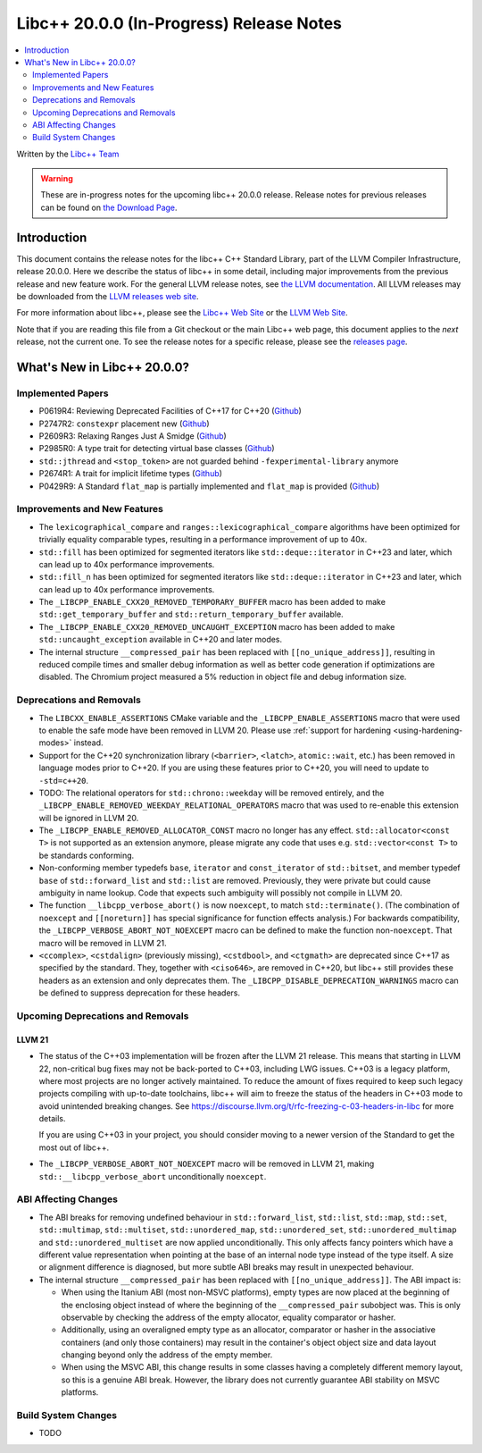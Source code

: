 ===========================================
Libc++ 20.0.0 (In-Progress) Release Notes
===========================================

.. contents::
   :local:
   :depth: 2

Written by the `Libc++ Team <https://libcxx.llvm.org>`_

.. warning::

   These are in-progress notes for the upcoming libc++ 20.0.0 release.
   Release notes for previous releases can be found on
   `the Download Page <https://releases.llvm.org/download.html>`_.

Introduction
============

This document contains the release notes for the libc++ C++ Standard Library,
part of the LLVM Compiler Infrastructure, release 20.0.0. Here we describe the
status of libc++ in some detail, including major improvements from the previous
release and new feature work. For the general LLVM release notes, see `the LLVM
documentation <https://llvm.org/docs/ReleaseNotes.html>`_. All LLVM releases may
be downloaded from the `LLVM releases web site <https://llvm.org/releases/>`_.

For more information about libc++, please see the `Libc++ Web Site
<https://libcxx.llvm.org>`_ or the `LLVM Web Site <https://llvm.org>`_.

Note that if you are reading this file from a Git checkout or the
main Libc++ web page, this document applies to the *next* release, not
the current one. To see the release notes for a specific release, please
see the `releases page <https://llvm.org/releases/>`_.

What's New in Libc++ 20.0.0?
==============================

Implemented Papers
------------------

- P0619R4: Reviewing Deprecated Facilities of C++17 for C++20 (`Github <https://github.com/llvm/llvm-project/issues/99985>`__)
- P2747R2: ``constexpr`` placement new (`Github <https://github.com/llvm/llvm-project/issues/105427>`__)
- P2609R3: Relaxing Ranges Just A Smidge (`Github <https://github.com/llvm/llvm-project/issues/105253>`__)
- P2985R0: A type trait for detecting virtual base classes (`Github <https://github.com/llvm/llvm-project/issues/105432>`__)
- ``std::jthread`` and ``<stop_token>`` are not guarded behind ``-fexperimental-library`` anymore
- P2674R1: A trait for implicit lifetime types (`Github <https://github.com/llvm/llvm-project/issues/105259>`__)
- P0429R9: A Standard ``flat_map`` is partially implemented and ``flat_map`` is provided (`Github <https://github.com/llvm/llvm-project/issues/105190>`__)

Improvements and New Features
-----------------------------

- The ``lexicographical_compare`` and ``ranges::lexicographical_compare`` algorithms have been optimized for trivially
  equality comparable types, resulting in a performance improvement of up to 40x.
  
- ``std::fill`` has been optimized for segmented iterators like ``std::deque::iterator`` in C++23 and
  later, which can lead up to 40x performance improvements.
  
- ``std::fill_n`` has been optimized for segmented iterators like ``std::deque::iterator`` in C++23 and
  later, which can lead up to 40x performance improvements.

- The ``_LIBCPP_ENABLE_CXX20_REMOVED_TEMPORARY_BUFFER`` macro has been added to make ``std::get_temporary_buffer`` and
  ``std::return_temporary_buffer`` available.

- The ``_LIBCPP_ENABLE_CXX20_REMOVED_UNCAUGHT_EXCEPTION`` macro has been added to make ``std::uncaught_exception``
  available in C++20 and later modes.

- The internal structure ``__compressed_pair`` has been replaced with ``[[no_unique_address]]``, resulting in reduced
  compile times and smaller debug information as well as better code generation if optimizations are disabled.
  The Chromium project measured a 5% reduction in object file and debug information size.

Deprecations and Removals
-------------------------

- The ``LIBCXX_ENABLE_ASSERTIONS`` CMake variable and the ``_LIBCPP_ENABLE_ASSERTIONS`` macro that were used to
  enable the safe mode have been removed in LLVM 20. Please use :ref:`support for hardening <using-hardening-modes>`
  instead.

- Support for the C++20 synchronization library (``<barrier>``, ``<latch>``, ``atomic::wait``, etc.) has been
  removed in language modes prior to C++20. If you are using these features prior to C++20, you will need to
  update to ``-std=c++20``.

- TODO: The relational operators for ``std::chrono::weekday`` will be removed entirely, and the
  ``_LIBCPP_ENABLE_REMOVED_WEEKDAY_RELATIONAL_OPERATORS`` macro that was used to re-enable this extension will be
  ignored in LLVM 20.

- The ``_LIBCPP_ENABLE_REMOVED_ALLOCATOR_CONST`` macro no longer has any effect. ``std::allocator<const T>`` is not
  supported as an extension anymore, please migrate any code that uses e.g. ``std::vector<const T>`` to be
  standards conforming.

- Non-conforming member typedefs ``base``, ``iterator`` and ``const_iterator`` of ``std::bitset``, and member typedef
  ``base`` of ``std::forward_list`` and ``std::list`` are removed. Previously, they were private but could cause
  ambiguity in name lookup. Code that expects such ambiguity will possibly not compile in LLVM 20.

- The function ``__libcpp_verbose_abort()`` is now ``noexcept``, to match ``std::terminate()``. (The combination of
  ``noexcept`` and ``[[noreturn]]`` has special significance for function effects analysis.) For backwards compatibility,
  the ``_LIBCPP_VERBOSE_ABORT_NOT_NOEXCEPT`` macro can be defined to make the function non-``noexcept``. That macro
  will be removed in LLVM 21.

- ``<ccomplex>``, ``<cstdalign>`` (previously missing), ``<cstdbool>``, and ``<ctgmath>`` are deprecated since C++17 as
  specified by the standard. They, together with ``<ciso646>``, are removed in C++20, but libc++ still provides these
  headers as an extension and only deprecates them. The ``_LIBCPP_DISABLE_DEPRECATION_WARNINGS`` macro can be defined to
  suppress deprecation for these headers.

Upcoming Deprecations and Removals
----------------------------------

LLVM 21
~~~~~~~

- The status of the C++03 implementation will be frozen after the LLVM 21 release. This means that starting in LLVM 22,
  non-critical bug fixes may not be back-ported to C++03, including LWG issues. C++03 is a legacy platform, where most
  projects are no longer actively maintained. To reduce the amount of fixes required to keep such legacy projects
  compiling with up-to-date toolchains, libc++ will aim to freeze the status of the headers in C++03 mode to avoid
  unintended breaking changes. See https://discourse.llvm.org/t/rfc-freezing-c-03-headers-in-libc for more details.

  If you are using C++03 in your project, you should consider moving to a newer version of the Standard to get the most
  out of libc++.

- The ``_LIBCPP_VERBOSE_ABORT_NOT_NOEXCEPT`` macro will be removed in LLVM 21, making ``std::__libcpp_verbose_abort``
  unconditionally ``noexcept``.


ABI Affecting Changes
---------------------

- The ABI breaks for removing undefined behaviour in ``std::forward_list``, ``std::list``, ``std::map``, ``std::set``,
  ``std::multimap``, ``std::multiset``, ``std::unordered_map``, ``std::unordered_set``, ``std::unordered_multimap`` and
  ``std::unordered_multiset`` are now applied unconditionally. This only affects fancy pointers which have a different
  value representation when pointing at the base of an internal node type instead of the type itself. A size or
  alignment difference is diagnosed, but more subtle ABI breaks may result in unexpected behaviour.

- The internal structure ``__compressed_pair`` has been replaced with ``[[no_unique_address]]``. The ABI impact is:

  - When using the Itanium ABI (most non-MSVC platforms), empty types are now placed at the beginning of the enclosing
    object instead of where the beginning of the ``__compressed_pair`` subobject was. This is only observable by
    checking the address of the empty allocator, equality comparator or hasher.
  - Additionally, using an overaligned empty type as an allocator, comparator or hasher in the associative containers
    (and only those containers) may result in the container's object object size and data layout changing beyond only
    the address of the empty member.
  - When using the MSVC ABI, this change results in some classes having a completely different memory layout, so this is
    a genuine ABI break. However, the library does not currently guarantee ABI stability on MSVC platforms.

Build System Changes
--------------------

- TODO

